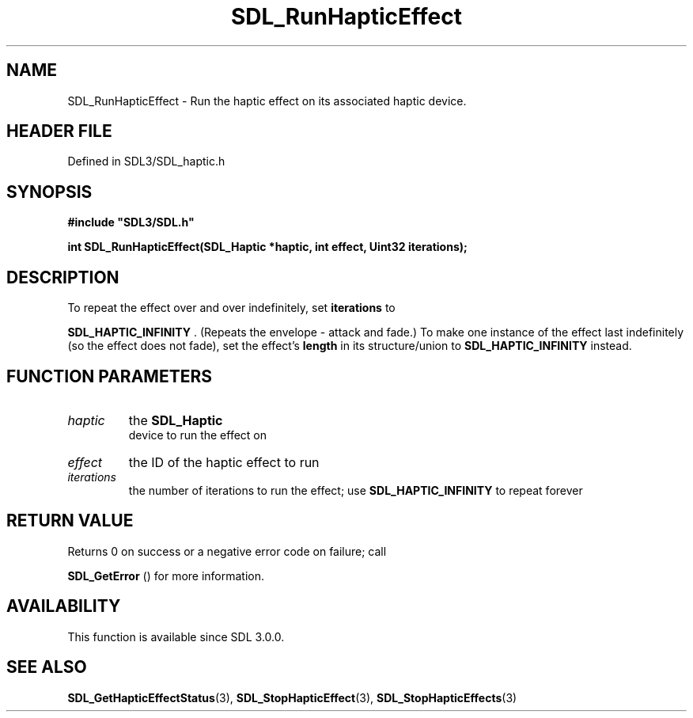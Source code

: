 .\" This manpage content is licensed under Creative Commons
.\"  Attribution 4.0 International (CC BY 4.0)
.\"   https://creativecommons.org/licenses/by/4.0/
.\" This manpage was generated from SDL's wiki page for SDL_RunHapticEffect:
.\"   https://wiki.libsdl.org/SDL_RunHapticEffect
.\" Generated with SDL/build-scripts/wikiheaders.pl
.\"  revision SDL-3.1.2-no-vcs
.\" Please report issues in this manpage's content at:
.\"   https://github.com/libsdl-org/sdlwiki/issues/new
.\" Please report issues in the generation of this manpage from the wiki at:
.\"   https://github.com/libsdl-org/SDL/issues/new?title=Misgenerated%20manpage%20for%20SDL_RunHapticEffect
.\" SDL can be found at https://libsdl.org/
.de URL
\$2 \(laURL: \$1 \(ra\$3
..
.if \n[.g] .mso www.tmac
.TH SDL_RunHapticEffect 3 "SDL 3.1.2" "Simple Directmedia Layer" "SDL3 FUNCTIONS"
.SH NAME
SDL_RunHapticEffect \- Run the haptic effect on its associated haptic device\[char46]
.SH HEADER FILE
Defined in SDL3/SDL_haptic\[char46]h

.SH SYNOPSIS
.nf
.B #include \(dqSDL3/SDL.h\(dq
.PP
.BI "int SDL_RunHapticEffect(SDL_Haptic *haptic, int effect, Uint32 iterations);
.fi
.SH DESCRIPTION
To repeat the effect over and over indefinitely, set
.BR iterations
to

.BR
.BR SDL_HAPTIC_INFINITY
\[char46] (Repeats the envelope -
attack and fade\[char46]) To make one instance of the effect last indefinitely (so
the effect does not fade), set the effect's
.BR length
in its structure/union
to 
.BR
.BR SDL_HAPTIC_INFINITY
instead\[char46]

.SH FUNCTION PARAMETERS
.TP
.I haptic
the 
.BR SDL_Haptic
 device to run the effect on
.TP
.I effect
the ID of the haptic effect to run
.TP
.I iterations
the number of iterations to run the effect; use 
.BR
.BR SDL_HAPTIC_INFINITY
to repeat forever
.SH RETURN VALUE
Returns 0 on success or a negative error code on failure; call

.BR SDL_GetError
() for more information\[char46]

.SH AVAILABILITY
This function is available since SDL 3\[char46]0\[char46]0\[char46]

.SH SEE ALSO
.BR SDL_GetHapticEffectStatus (3),
.BR SDL_StopHapticEffect (3),
.BR SDL_StopHapticEffects (3)
